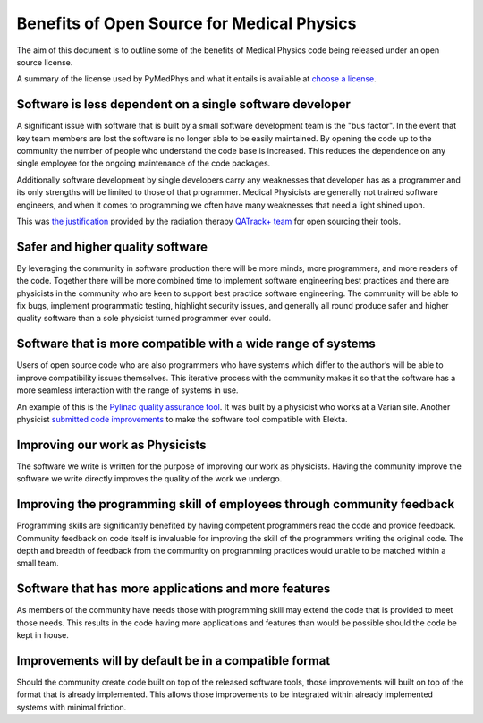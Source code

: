 Benefits of Open Source for Medical Physics
===========================================

The aim of this document is to outline some of the benefits of Medical Physics
code being released under an open source license.

A summary of the license used by PyMedPhys and what it entails is available at
`choose a license <https://choosealicense.com/licenses/apache-2.0/>`_.

Software is less dependent on a single software developer
---------------------------------------------------------

A significant issue with software that is built by a small software development
team is the "bus factor". In the event that key team members are lost the
software is no longer able to be easily maintained. By opening the code up to
the community the number of people who understand the code base is increased.
This reduces the dependence on any single employee for the ongoing maintenance
of the code packages.

Additionally software development by single developers carry any weaknesses
that developer has as a programmer and its only strengths will be limited to
those of that programmer. Medical Physicists are generally not trained software
engineers, and when it comes to programming we often have many weaknesses that
need a light shined upon.

This was `the justification
<http://randlet.com/static/downloads/papers/QATrack+%20Odette%20Cancer%20Centre.pdf>`_
provided by the radiation therapy `QATrack+ team
<http://qatrackplus.com/>`_ for open sourcing their tools.

Safer and higher quality software
---------------------------------

By leveraging the community in software production there will be more minds,
more programmers, and more readers of the code. Together there will be more
combined time to implement software engineering best practices and there are
physicists in the community who are keen to support best practice software
engineering. The community will be able to fix bugs, implement programmatic
testing, highlight security issues, and generally all round produce safer and
higher quality software than a sole physicist turned programmer ever could.

Software that is more compatible with a wide range of systems
-------------------------------------------------------------

Users of open source code who are also programmers who have systems which
differ to the author’s will be able to improve compatibility issues themselves.
This iterative process with the community makes it so that the software has a
more seamless interaction with the range of systems in use.

An example of this is the `Pylinac quality assurance tool
<http://pylinac.readthedocs.io/en/latest/index.html>`_. It was built by a
physicist who works at a Varian site. Another physicist `submitted code
improvements <https://github.com/jrkerns/pylinac/pull/67>`_ to make the software
tool compatible with Elekta.

Improving our work as Physicists
--------------------------------

The software we write is written for the purpose of improving our work as
physicists. Having the community improve the software we write directly
improves the quality of the work we undergo.

Improving the programming skill of employees through community feedback
-----------------------------------------------------------------------

Programming skills are significantly benefited by having competent programmers
read the code and provide feedback. Community feedback on code itself is
invaluable for improving the skill of the programmers writing the original
code. The depth and breadth of feedback from the community on programming
practices would unable to be matched within a small team.

Software that has more applications and more features
-----------------------------------------------------

As members of the community have needs those with programming skill may extend
the code that is provided to meet those needs. This results in the code having
more applications and features than would be possible should the code be kept
in house.

Improvements will by default be in a compatible format
------------------------------------------------------

Should the community create code built on top of the released software tools,
those improvements will built on top of the format that is already implemented.
This allows those improvements to be integrated within already implemented
systems with minimal friction.
